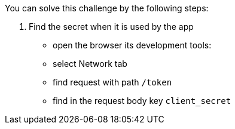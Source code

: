 You can solve this challenge by the following steps:

1. Find the secret when it is used by the app
- open the browser its development tools:
- select Network tab
- find request with path `/token`
- find in the request body key `client_secret`
